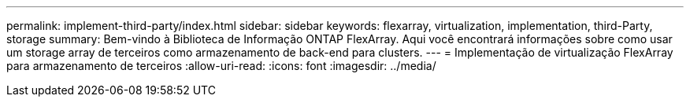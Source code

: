 ---
permalink: implement-third-party/index.html 
sidebar: sidebar 
keywords: flexarray, virtualization, implementation, third-Party, storage 
summary: Bem-vindo à Biblioteca de Informação ONTAP FlexArray. Aqui você encontrará informações sobre como usar um storage array de terceiros como armazenamento de back-end para clusters. 
---
= Implementação de virtualização FlexArray para armazenamento de terceiros
:allow-uri-read: 
:icons: font
:imagesdir: ../media/


